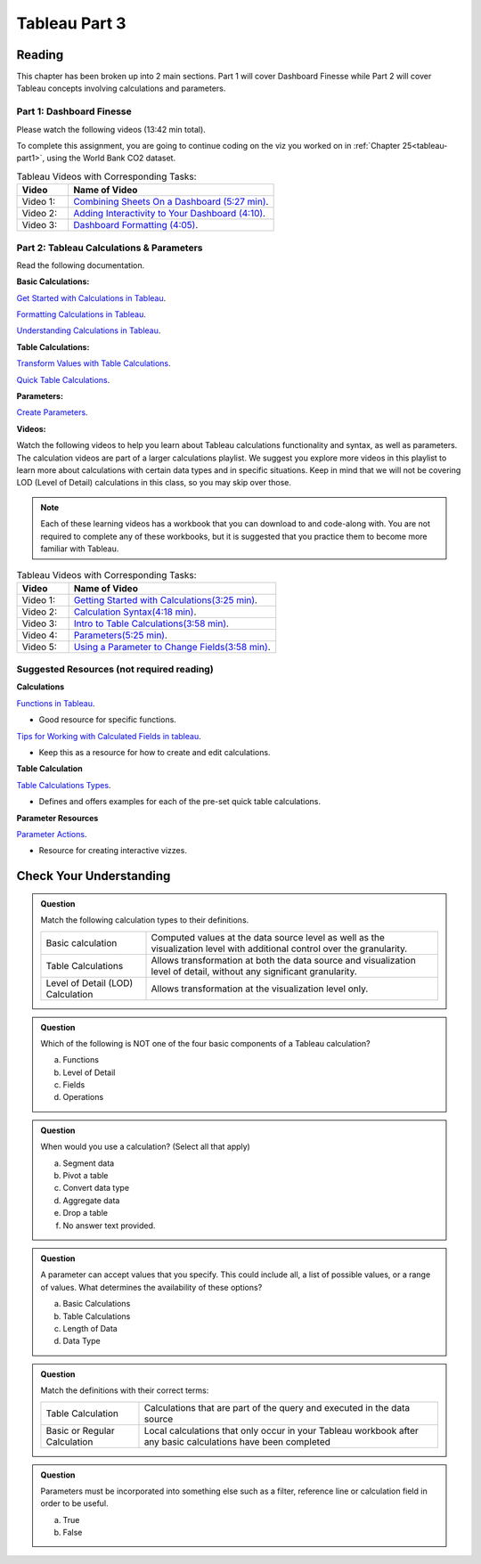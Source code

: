 Tableau Part 3
==============

Reading
-------

This chapter has been broken up into 2 main sections.  Part 1 will cover Dashboard Finesse while Part 2 will cover Tableau concepts involving calculations and parameters.  

Part 1:  Dashboard Finesse
^^^^^^^^^^^^^^^^^^^^^^^^^^

Please watch the following videos (13:42 min total).

To complete this assignment, you are going to continue coding on the viz you worked on in :ref:`Chapter 25<tableau-part1>`, using the World Bank CO2 dataset.

.. list-table:: Tableau Videos with Corresponding Tasks:
      :align: left
      :widths: 20 80
      :header-rows: 1

      * - **Video**
        - **Name of Video**
      * - Video 1: 
        - `Combining Sheets On a Dashboard (5:27 min) <https://www.youtube.com/watch?v=yRo5p3MLFMM>`__.
      * - Video 2: 
        - `Adding Interactivity to Your Dashboard (4:10) <https://www.youtube.com/watch?v=evP7rzb7Dcs>`__.
      * - Video 3: 
        - `Dashboard Formatting (4:05) <https://www.youtube.com/watch?v=rbfEdOGbEWQ>`__.

Part 2: Tableau Calculations & Parameters
^^^^^^^^^^^^^^^^^^^^^^^^^^^^^^^^^^^^^^^^^

Read the following documentation.

**Basic Calculations:**

`Get Started with Calculations in Tableau <https://help.tableau.com/current/pro/desktop/en-us/calculations_calculatedfields_create.htm>`__.

`Formatting Calculations in Tableau <https://help.tableau.com/current/pro/desktop/en-us/functions_operators.htm>`__.

`Understanding Calculations in Tableau <https://help.tableau.com/current/pro/desktop/en-us/calculations_calculatedfields_understand.htm>`__.

**Table Calculations:**

`Transform Values with Table Calculations <https://help.tableau.com/current/pro/desktop/en-us/calculations_tablecalculations.htm#Create>`__.

`Quick Table Calculations <https://help.tableau.com/current/pro/desktop/en-us/calculations_tablecalculations_quick.htm>`__.

**Parameters:**

`Create Parameters <https://help.tableau.com/current/pro/desktop/en-us/parameters_create.htm>`__.

**Videos:**

| Watch the following videos to help you learn about Tableau calculations functionality and syntax, as well as parameters.   

| The calculation videos are part of a larger calculations playlist.  We suggest you explore more videos in this playlist to learn more about calculations with certain data types and in specific situations.  Keep in mind that we will not be covering LOD (Level of Detail) calculations in this class, so you may skip over those.

.. admonition:: Note 
   
   Each of these learning videos has a workbook that you can download to and code-along with.  You are not required to complete any of these workbooks, but it is suggested that you practice them to become more familiar with Tableau.

.. list-table:: Tableau Videos with Corresponding Tasks:
      :align: left
      :widths: 20 80 
      :header-rows: 1

      * - **Video**
        - **Name of Video**
      * - Video 1: 
        - `Getting Started with Calculations(3:25 min) <https://www.tableau.com/learn/tutorials/on-demand/getting-started-calculations?playlist=269502>`__.
      * - Video 2: 
        - `Calculation Syntax(4:18 min) <https://www.tableau.com/learn/tutorials/on-demand/calculation-syntax?playlist=269502>`__.
      * - Video 3: 
        - `Intro to Table Calculations(3:58 min) <https://www.tableau.com/learn/tutorials/on-demand/intro-table-calculations?playlist=269502>`__.
      * - Video 4: 
        - `Parameters(5:25 min) <https://www.tableau.com/learn/tutorials/on-demand/parameters>`__.
      * - Video 5: 
        - `Using a Parameter to Change Fields(3:58 min) <https://www.tableau.com/learn/tutorials/on-demand/using-parameter-change-fields?playlist=269504>`__.
      

Suggested Resources (not required reading)
^^^^^^^^^^^^^^^^^^^^^^^^^^^^^^^^^^^^^^^^^^

**Calculations**

`Functions in Tableau <https://help.tableau.com/current/pro/desktop/en-us/functions.htm>`__.

* Good resource for specific functions.
  
`Tips for Working with Calculated Fields in tableau <https://help.tableau.com/current/pro/desktop/en-us/calculations_calculatedfields_tips.htm>`__.

* Keep this as a resource for how to create and edit calculations.

**Table Calculation**

`Table Calculations Types <https://help.tableau.com/current/pro/desktop/en-us/calculations_tablecalculations_definebasic_runningtotal.htm>`__.

* Defines and offers examples for each of the pre-set quick table calculations.

**Parameter Resources**

`Parameter Actions <https://help.tableau.com/current/pro/desktop/en-us/actions_parameters.htm>`__.

* Resource for creating interactive vizzes.

Check Your Understanding
------------------------

.. admonition:: Question

   Match the following calculation types to their definitions.

   .. list-table::
      :align: left
  
      * - Basic calculation
        - Computed values at the data source level as well as the visualization level with additional control over the granularity.
      * - Table Calculations
        - Allows transformation at both the data source and visualization level of detail, without any significant granularity.
      * - Level of Detail (LOD) Calculation
        - Allows transformation at the visualization level only.

.. admonition:: Question

   Which of the following is NOT one of the four basic components of a Tableau calculation?
  
   a. Functions
   #. Level of Detail 
   #. Fields 
   #. Operations 
 
.. admonition:: Question

   When would you use a calculation? (Select all that apply)
   
   a. Segment data
   #. Pivot a table
   #. Convert data type
   #. Aggregate data
   #. Drop a table
   #. No answer text provided. 

.. admonition:: Question

   A parameter can accept values that you specify.  This could include all, a list of possible values, or a range of values.  What determines the availability of these options?

   a. Basic Calculations 
   #. Table Calculations 
   #. Length of Data 
   #. Data Type 

  

.. admonition:: Question

   Match the definitions with their correct terms:

   .. list-table::
      :align: left
      
      * - Table Calculation 
        - Calculations that are part of the query and executed in the data source
      * - Basic or Regular Calculation
        - Local calculations that only occur in your Tableau workbook after any basic calculations have been completed

.. admonition:: Question

   Parameters must be incorporated into something else such as a filter, reference line or calculation field in order to be useful.  
  
   a. True 
   b. False 